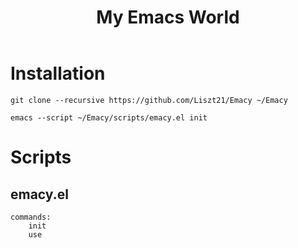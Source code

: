 #+TITLE: My Emacs World

* Installation
#+begin_src shell
git clone --recursive https://github.com/Liszt21/Emacy ~/Emacy

emacs --script ~/Emacy/scripts/emacy.el init
#+end_src

* Scripts
** emacy.el
#+begin_example
commands:
    init
    use
#+end_example
